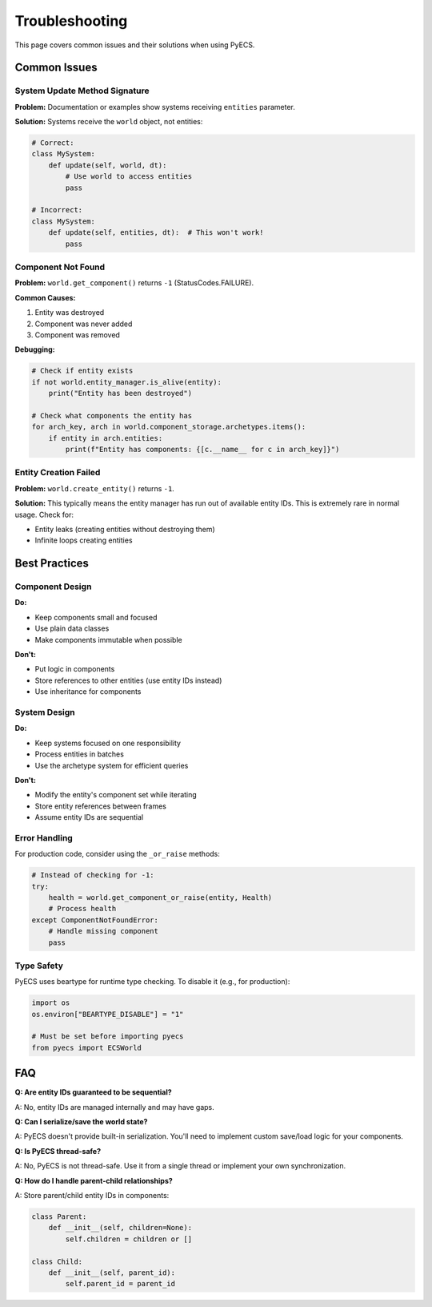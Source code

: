 Troubleshooting
===============

This page covers common issues and their solutions when using PyECS.

Common Issues
-------------

System Update Method Signature
~~~~~~~~~~~~~~~~~~~~~~~~~~~~~~

**Problem:** Documentation or examples show systems receiving ``entities`` parameter.

**Solution:** Systems receive the ``world`` object, not entities:

.. code-block:: python

   # Correct:
   class MySystem:
       def update(self, world, dt):
           # Use world to access entities
           pass
   
   # Incorrect:
   class MySystem:
       def update(self, entities, dt):  # This won't work!
           pass

Component Not Found
~~~~~~~~~~~~~~~~~~~

**Problem:** ``world.get_component()`` returns ``-1`` (StatusCodes.FAILURE).

**Common Causes:**

1. Entity was destroyed
2. Component was never added
3. Component was removed

**Debugging:**

.. code-block:: python

   # Check if entity exists
   if not world.entity_manager.is_alive(entity):
       print("Entity has been destroyed")
   
   # Check what components the entity has
   for arch_key, arch in world.component_storage.archetypes.items():
       if entity in arch.entities:
           print(f"Entity has components: {[c.__name__ for c in arch_key]}")

Entity Creation Failed
~~~~~~~~~~~~~~~~~~~~~~

**Problem:** ``world.create_entity()`` returns ``-1``.

**Solution:** This typically means the entity manager has run out of available entity IDs. This is extremely rare in normal usage. Check for:

- Entity leaks (creating entities without destroying them)
- Infinite loops creating entities

Best Practices
--------------

Component Design
~~~~~~~~~~~~~~~~

**Do:**

- Keep components small and focused
- Use plain data classes
- Make components immutable when possible

**Don't:**

- Put logic in components
- Store references to other entities (use entity IDs instead)
- Use inheritance for components

System Design
~~~~~~~~~~~~~

**Do:**

- Keep systems focused on one responsibility
- Process entities in batches
- Use the archetype system for efficient queries

**Don't:**

- Modify the entity's component set while iterating
- Store entity references between frames
- Assume entity IDs are sequential

Error Handling
~~~~~~~~~~~~~~

For production code, consider using the ``_or_raise`` methods:

.. code-block:: python

   # Instead of checking for -1:
   try:
       health = world.get_component_or_raise(entity, Health)
       # Process health
   except ComponentNotFoundError:
       # Handle missing component
       pass

Type Safety
~~~~~~~~~~~

PyECS uses beartype for runtime type checking. To disable it (e.g., for production):

.. code-block:: python

   import os
   os.environ["BEARTYPE_DISABLE"] = "1"
   
   # Must be set before importing pyecs
   from pyecs import ECSWorld

FAQ
---

**Q: Are entity IDs guaranteed to be sequential?**

A: No, entity IDs are managed internally and may have gaps.

**Q: Can I serialize/save the world state?**

A: PyECS doesn't provide built-in serialization. You'll need to implement custom save/load logic for your components.

**Q: Is PyECS thread-safe?**

A: No, PyECS is not thread-safe. Use it from a single thread or implement your own synchronization.

**Q: How do I handle parent-child relationships?**

A: Store parent/child entity IDs in components:

.. code-block:: python

   class Parent:
       def __init__(self, children=None):
           self.children = children or []
   
   class Child:
       def __init__(self, parent_id):
           self.parent_id = parent_id